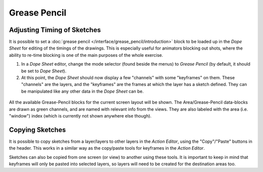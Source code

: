 
*************
Grease Pencil
*************

Adjusting Timing of Sketches
============================

It is possible to set a :doc:`grease pencil </interface/grease_pencil/introduction>` block
to be loaded up in the *Dope Sheet* for editing of the timings of the drawings.
This is especially useful for animators blocking out shots,
where the ability to re-time blocking is one of the main purposes of the whole exercise.

#. In a *Dope Sheet* editor, change the mode selector (found beside the menus) to *Grease Pencil*
   (by default, it should be set to *Dope Sheet*).
#. At this point, the *Dope Sheet* should now display a few "channels" with some "keyframes" on them.
   These "channels" are the layers, and the "keyframes" are the frames at which the layer has a sketch defined.
   They can be manipulated like any other data in the *Dope Sheet* can be.

.. figure:: /images/editors_dopesheet_greasepencil.png
   :width: 598px


All the available Grease-Pencil blocks for the current screen layout will be shown.
The Area/Grease-Pencil data-blocks are drawn as green channels,
and are named with relevant info from the views. They are also labeled with the area
(i.e. "window") index (which is currently not shown anywhere else though).


Copying Sketches
================

It is possible to copy sketches from a layer/layers to other layers in the *Action Editor*,
using the "Copy"/"Paste" buttons in the header.
This works in a similar way as the copy/paste tools for keyframes in the *Action Editor*.

Sketches can also be copied from one screen (or view) to another using these tools.
It is important to keep in mind that keyframes will only be pasted into selected layers,
so layers will need to be created for the destination areas too.
